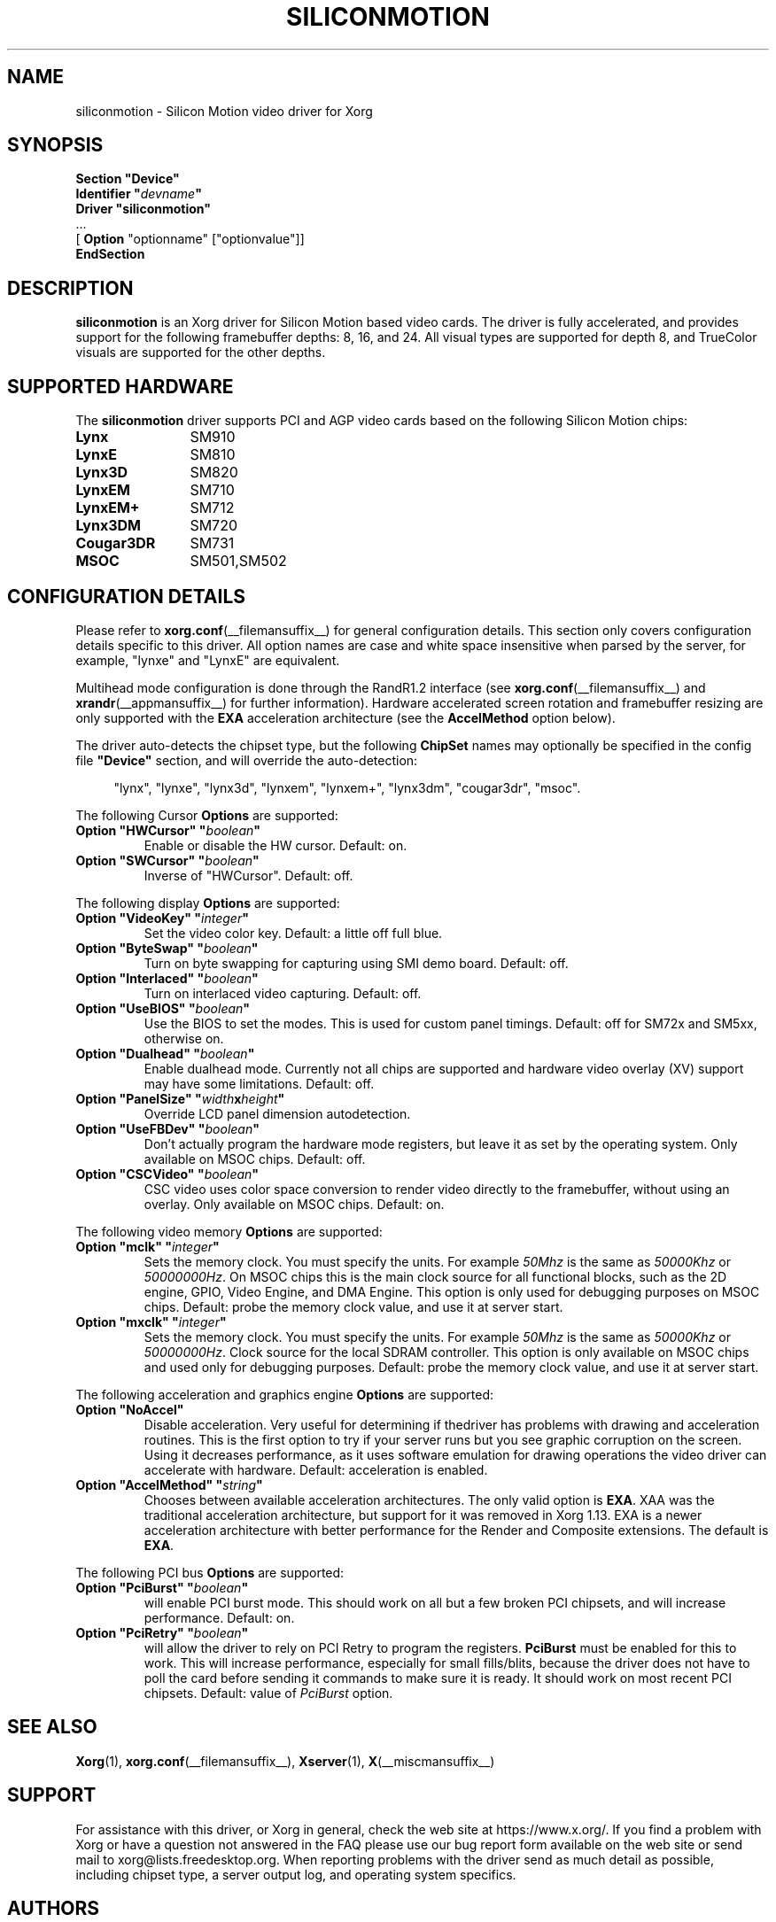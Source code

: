 .\" shorthand for double quote that works everywhere.
.ds q \N'34'
.TH SILICONMOTION __drivermansuffix__ 2024-05-18 __vendorversion__
.SH NAME
siliconmotion \- Silicon Motion video driver for Xorg
.SH SYNOPSIS
.B "Section \*qDevice\*q"
.br
.BI "  Identifier \*q"  devname \*q
.br
.B  "  Driver \*qsiliconmotion\*q"
.br
\ \ ...
.br
\ \ [
.B "Option"
"optionname" ["optionvalue"]]
.br
.B EndSection
.SH DESCRIPTION
.B siliconmotion
is an Xorg driver for Silicon Motion based video cards.
The driver is fully accelerated,
and provides support for the following framebuffer depths:
8, 16, and 24.
All visual types are supported for depth 8,
and TrueColor visuals are supported for the other depths.
.SH SUPPORTED HARDWARE
The
.B siliconmotion
driver supports PCI and AGP video cards based on
the following Silicon Motion chips:
.TP 12
.B Lynx
SM910
.TP 12
.B LynxE
SM810
.TP 12
.B Lynx3D
SM820
.TP 12
.B LynxEM
SM710
.TP 12
.B LynxEM+
SM712
.TP 12
.B Lynx3DM
SM720
.TP 12
.B Cougar3DR
SM731
.TP 12
.B MSOC
SM501,SM502
.SH CONFIGURATION DETAILS
Please refer to
.BR xorg.conf (__filemansuffix__)
for general configuration details.
This section only covers configuration details specific to this driver.
All option names are case and white space insensitive when parsed by the server,
for example,  "lynxe" and "LynxE" are equivalent.
.PP
Multihead mode configuration is done through the RandR1.2 interface
(see
.BR xorg.conf (__filemansuffix__)
and
.BR xrandr (__appmansuffix__)
for further information).
Hardware accelerated screen rotation and
framebuffer resizing are only supported with the
.B EXA
acceleration architecture (see the
.B AccelMethod
option below).
.PP
The driver auto-detects the chipset type, but the following
.B ChipSet
names may optionally be specified in the config file
.B \*qDevice\*q
section, and will override the auto-detection:
.PP
.RS 4
"lynx", "lynxe", "lynx3d", "lynxem", "lynxem+", "lynx3dm", "cougar3dr", "msoc".
.RE
.sp
.PP
The following Cursor
.B Options
are supported:
.TP
.BI "Option \*qHWCursor\*q \*q" boolean \*q
Enable or disable the HW cursor.
Default: on.
.TP
.BI "Option \*qSWCursor\*q \*q" boolean \*q
Inverse of "HWCursor".
Default: off.
.sp
.PP
The following display
.B Options
are supported:
.TP
.BI "Option \*qVideoKey\*q \*q" integer \*q
Set the video color key.
Default: a little off full blue.
.TP
.BI "Option \*qByteSwap\*q \*q" boolean \*q
Turn on byte swapping for capturing using SMI demo board.
Default: off.
.TP
.BI "Option \*qInterlaced\*q \*q" boolean \*q
Turn on interlaced video capturing.
Default: off.
.TP
.BI "Option \*qUseBIOS\*q \*q" boolean \*q
Use the BIOS to set the modes.
This is used for custom panel timings.
Default: off for SM72x and SM5xx, otherwise on.
.TP
.BI "Option \*qDualhead\*q \*q" boolean \*q
Enable dualhead mode.
Currently not all chips are supported and hardware video
overlay (XV) support may have some limitations.
Default: off.
.TP
.BI "Option \*qPanelSize\*q \*q" width x height \*q
Override LCD panel dimension autodetection.
.TP
.BI "Option \*qUseFBDev\*q \*q"  boolean \*q
Don't actually program the hardware mode registers, but leave it as
set by the operating system.
Only available on MSOC chips.
Default: off.
.TP
.BI "Option \*qCSCVideo\*q \*q"  boolean \*q
CSC video uses color space conversion to render video directly to
the framebuffer, without using an overlay.
Only available on MSOC chips.
Default: on.
.sp
.PP
The following video memory
.B Options
are supported:
.TP
.BI "Option \*qmclk\*q \*q" integer \*q
Sets the memory clock.
You must specify the units.
For example \fI50Mhz\fP is the same as \fI50000Khz\fP or \fI50000000Hz\fP.
On MSOC chips this is the main clock source for all functional blocks,
such as the 2D engine, GPIO, Video Engine, and DMA Engine.
This option is only used for debugging purposes on MSOC chips.
Default: probe the memory clock value, and use it at server start.
.TP
.BI "Option \*qmxclk\*q \*q" integer \*q
Sets the memory clock. You must specify the units.
For example \fI50Mhz\fP is the same as \fI50000Khz\fP or \fI50000000Hz\fP.
Clock source for the local SDRAM controller.
This option is only available on MSOC chips
and used only for debugging purposes.
Default: probe the memory clock value, and use it at server start.
.sp
.PP
The following acceleration and graphics engine
.B Options
are supported:
.TP
.B "Option \*qNoAccel\*q"
Disable acceleration.
Very useful for determining if thedriver has problems
with drawing and acceleration routines.
This is the first option to try if your server runs
but you see graphic corruption on the screen.
Using it decreases performance, as it uses software emulation for drawing
operations the video driver can accelerate with hardware.
Default: acceleration is enabled.
.TP
.BI "Option \*qAccelMethod\*q \*q" "string" \*q
Chooses between available acceleration architectures.
The only valid option is
.BR EXA .
XAA was the traditional acceleration architecture,
but support for it was removed in Xorg 1.13.
EXA is a newer acceleration architecture with better performance for
the Render and Composite extensions.
The default is
.BR EXA .
.sp
.PP
The following PCI bus
.B Options
are supported:
.TP
.BI "Option \*qPciBurst\*q \*q" boolean \*q
will enable PCI burst mode.
This should work on all but a few broken PCI chipsets,
and will increase performance.
Default: on.
.TP
.BI "Option \*qPciRetry\*q \*q" boolean \*q
will allow the driver to rely on PCI Retry to program the registers.
.B "PciBurst"
must be enabled for this to work.
This will increase performance, especially for small fills/blits,
because the driver does not have to poll the card before sending it
commands to make sure it is ready.
It should work on most recent PCI chipsets.
Default: value of
.I PciBurst
option.
.SH SEE ALSO
.BR Xorg (1),
.BR xorg.conf (__filemansuffix__),
.BR Xserver (1),
.BR X (__miscmansuffix__)
.SH SUPPORT
For assistance with this driver, or Xorg in general,
check the web site at https://www.x.org/.
If you find a problem with Xorg or have a question not answered in the FAQ
please use our bug report form available on the web site or
send mail to xorg@lists.freedesktop.org.
When reporting problems with the driver send as much detail as possible,
including chipset type, a server output log, and operating system specifics.
.SH AUTHORS
Kevin Brosius,
Matt Grossman,
Harald Koenig,
Sebastien Marineau,
Mark Vojkovich,
Frido Garritsen,
Corvin Zahn.
